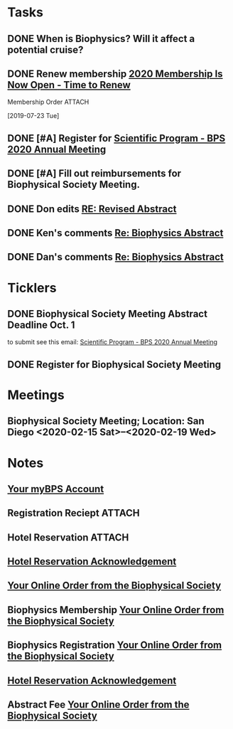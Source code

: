 * *Tasks*
** DONE When is Biophysics?  Will it affect a potential cruise?
:PROPERTIES:
:SYNCID:   804BC7E6-9B46-4D1E-ABCB-2DAC07D2BC67
:ID:       89C6670E-13DD-4AE6-A9EC-C0A22A8E7E82
:END:
:LOGBOOK:
- Note taken on [2019-07-19 Fri 07:59] \\
  February 15-19
:END:
** DONE Renew membership [[message://%3cLYRIS-21140048-43728-2019.07.22-11.59.45--tom_shannon#rush.edu@lists.biophysics.org%3E][2020 Membership Is Now Open - Time to Renew]]
:LOGBOOK:
- State "DONE"       from "TODO"       [2019-07-23 Tue 08:43]
:END:
**** Membership Order :ATTACH:
:PROPERTIES:
:Attachments: Biophysical%20Society%20Membership%20Order%202019-07-23.pdf
:ID:       DFA60F9E-182D-4B5A-8173-F0A46DB1C726
:END:
  [2019-07-23 Tue]


** DONE [#A] Register for [[message://%3cLYRIS-21216823-43792-2019.07.29-13.48.40--tom_shannon#rush.edu@lists.biophysics.org%3E][Scientific Program - BPS 2020 Annual Meeting]]
:PROPERTIES:
:SYNCID:   5FEE2384-648A-4711-8B5D-EC00CAB62644
:ID:       8CA17574-8F29-4032-BE05-C0FC993177D4
:END:
:LOGBOOK:
- State "DONE"       from "TODO"       [2019-07-31 Wed 08:29]
:END:

** DONE [#A] Fill out reimbursements for Biophysical Society Meeting.
:LOGBOOK:
- State "DONE"       from "WAITING"    [2019-11-07 Thu 13:22]
- State "WAITING"    from "TODO"       [2019-10-04 Fri 11:10] \\
  Sent pdfs of receipts for everything except hotel to Glenda - registration, abstract fee, membership fee and airline tickets.
:END:

** DONE Don edits [[message://%3cCY4PR0801MB37793113793AFF7197973F6ED09F0@CY4PR0801MB3779.namprd08.prod.outlook.com%3E][RE: Revised Abstract]]
:LOGBOOK:
- State "DONE"       from "TODO"       [2019-10-04 Fri 11:32]
:END:


** DONE Ken's comments [[message://%3cBYAPR08MB42947C623B63B9F5AF2A4CFCD6800@BYAPR08MB4294.namprd08.prod.outlook.com%3E][Re: Biophysics Abstract]]
:LOGBOOK:
- State "DONE"       from "TODO"       [2019-10-04 Fri 11:33]
:END:

** DONE Dan's comments [[message://%3c1569711381345.96701@rush.edu%3E][Re: Biophysics Abstract]]
:LOGBOOK:
- State "DONE"       from "TODO"       [2019-10-04 Fri 11:33]
:END:

* *Ticklers*
** DONE Biophysical Society Meeting Abstract Deadline Oct. 1
DEADLINE: <2019-10-01 Tue>
:LOGBOOK:
- State "DONE"       from              [2019-10-04 Fri 08:16]
:END:
 to submit see this email: [[message://%3cLYRIS-21216823-43792-2019.07.29-13.48.40--tom_shannon#rush.edu@lists.biophysics.org%3E][Scientific Program - BPS 2020 Annual Meeting]]
** DONE Register for Biophysical Society Meeting
:LOGBOOK:
- State "DONE"       from              [2019-10-04 Fri 08:43]
:END:
* *Meetings*
** Biophysical Society Meeting; Location:  San Diego <2020-02-15 Sat>--<2020-02-19 Wed>


* *Notes*
** [[message://%3c710402a2-c056-4a5a-8064-f0b67ae0453b@BPS02.biophysics.local%3E][Your myBPS Account]]
** Registration Reciept :ATTACH:
:PROPERTIES:
:Attachments: Biophysical%20Society%20Meeting%20Registration%20Reciept%202019-07-31.pdf
:ID:       3B780121-7C2E-490F-97BE-6F5C562284ED
:END:
** Hotel Reservation :ATTACH:
:PROPERTIES:
:Attachments: Biophysical%202020%20Hotel%20Reservation%20Guest%20Summary%20-%20BPS%202020.pdf
:ID:       E400C642-B1A6-424E-A831-ACA23A06EF66
:END:

** [[message://%3c318408962.459767.1564579685118@lxpasprdsmt01a.lanyonprod.com%3E][Hotel Reservation Acknowledgement]]


** [[message://%3cd8497378-b377-46ab-ab86-c84ab6726d0b@BPS02.biophysics.local%3E][Your Online Order from the Biophysical Society]]

** Biophysics Membership [[message://%3ce80ceb14-c7c3-49a4-a075-13c5223db636@BPS02.biophysics.local%3E][Your Online Order from the Biophysical Society]]
** Biophysics Registration [[message://%3cd8497378-b377-46ab-ab86-c84ab6726d0b@BPS02.biophysics.local%3E][Your Online Order from the Biophysical Society]]

** [[message://%3c318408962.459767.1564579685118@lxpasprdsmt01a.lanyonprod.com%3E][Hotel Reservation Acknowledgement]]

** Abstract Fee [[message://%3cgKSgSEQkS9mmiLut3j5ztQ@ismtpd0070p1mdw1.sendgrid.net%3E][Your Online Order from the Biophysical Society]]

